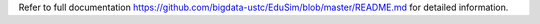 Refer to full documentation https://github.com/bigdata-ustc/EduSim/blob/master/README.md for detailed information.


